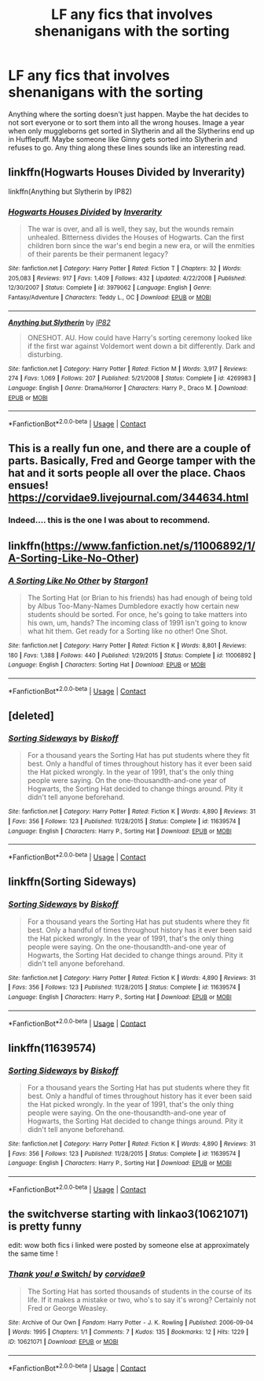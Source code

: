 #+TITLE: LF any fics that involves shenanigans with the sorting

* LF any fics that involves shenanigans with the sorting
:PROPERTIES:
:Author: nounusednames
:Score: 5
:DateUnix: 1524581374.0
:DateShort: 2018-Apr-24
:FlairText: Request
:END:
Anything where the sorting doesn't just happen. Maybe the hat decides to not sort everyone or to sort them into all the wrong houses. Image a year when only muggleborns get sorted in Slytherin and all the Slytherins end up in Hufflepuff. Maybe someone like Ginny gets sorted into Slytherin and refuses to go. Any thing along these lines sounds like an interesting read.


** linkffn(Hogwarts Houses Divided by Inverarity)

linkffn(Anything but Slytherin by IP82)
:PROPERTIES:
:Author: openthekey
:Score: 3
:DateUnix: 1524588461.0
:DateShort: 2018-Apr-24
:END:

*** [[https://www.fanfiction.net/s/3979062/1/][*/Hogwarts Houses Divided/*]] by [[https://www.fanfiction.net/u/1374917/Inverarity][/Inverarity/]]

#+begin_quote
  The war is over, and all is well, they say, but the wounds remain unhealed. Bitterness divides the Houses of Hogwarts. Can the first children born since the war's end begin a new era, or will the enmities of their parents be their permanent legacy?
#+end_quote

^{/Site/:} ^{fanfiction.net} ^{*|*} ^{/Category/:} ^{Harry} ^{Potter} ^{*|*} ^{/Rated/:} ^{Fiction} ^{T} ^{*|*} ^{/Chapters/:} ^{32} ^{*|*} ^{/Words/:} ^{205,083} ^{*|*} ^{/Reviews/:} ^{917} ^{*|*} ^{/Favs/:} ^{1,409} ^{*|*} ^{/Follows/:} ^{432} ^{*|*} ^{/Updated/:} ^{4/22/2008} ^{*|*} ^{/Published/:} ^{12/30/2007} ^{*|*} ^{/Status/:} ^{Complete} ^{*|*} ^{/id/:} ^{3979062} ^{*|*} ^{/Language/:} ^{English} ^{*|*} ^{/Genre/:} ^{Fantasy/Adventure} ^{*|*} ^{/Characters/:} ^{Teddy} ^{L.,} ^{OC} ^{*|*} ^{/Download/:} ^{[[http://www.ff2ebook.com/old/ffn-bot/index.php?id=3979062&source=ff&filetype=epub][EPUB]]} ^{or} ^{[[http://www.ff2ebook.com/old/ffn-bot/index.php?id=3979062&source=ff&filetype=mobi][MOBI]]}

--------------

[[https://www.fanfiction.net/s/4269983/1/][*/Anything but Slytherin/*]] by [[https://www.fanfiction.net/u/888655/IP82][/IP82/]]

#+begin_quote
  ONESHOT. AU. How could have Harry's sorting ceremony looked like if the first war against Voldemort went down a bit differently. Dark and disturbing.
#+end_quote

^{/Site/:} ^{fanfiction.net} ^{*|*} ^{/Category/:} ^{Harry} ^{Potter} ^{*|*} ^{/Rated/:} ^{Fiction} ^{M} ^{*|*} ^{/Words/:} ^{3,917} ^{*|*} ^{/Reviews/:} ^{274} ^{*|*} ^{/Favs/:} ^{1,069} ^{*|*} ^{/Follows/:} ^{207} ^{*|*} ^{/Published/:} ^{5/21/2008} ^{*|*} ^{/Status/:} ^{Complete} ^{*|*} ^{/id/:} ^{4269983} ^{*|*} ^{/Language/:} ^{English} ^{*|*} ^{/Genre/:} ^{Drama/Horror} ^{*|*} ^{/Characters/:} ^{Harry} ^{P.,} ^{Draco} ^{M.} ^{*|*} ^{/Download/:} ^{[[http://www.ff2ebook.com/old/ffn-bot/index.php?id=4269983&source=ff&filetype=epub][EPUB]]} ^{or} ^{[[http://www.ff2ebook.com/old/ffn-bot/index.php?id=4269983&source=ff&filetype=mobi][MOBI]]}

--------------

*FanfictionBot*^{2.0.0-beta} | [[https://github.com/tusing/reddit-ffn-bot/wiki/Usage][Usage]] | [[https://www.reddit.com/message/compose?to=tusing][Contact]]
:PROPERTIES:
:Author: FanfictionBot
:Score: 1
:DateUnix: 1524588487.0
:DateShort: 2018-Apr-24
:END:


** This is a really fun one, and there are a couple of parts. Basically, Fred and George tamper with the hat and it sorts people all over the place. Chaos ensues! [[https://corvidae9.livejournal.com/344634.html]]
:PROPERTIES:
:Author: orangedarkchocolate
:Score: 3
:DateUnix: 1524597601.0
:DateShort: 2018-Apr-24
:END:

*** Indeed.... this is the one I was about to recommend.
:PROPERTIES:
:Author: Madeline_Basset
:Score: 2
:DateUnix: 1524609954.0
:DateShort: 2018-Apr-25
:END:


** linkffn([[https://www.fanfiction.net/s/11006892/1/A-Sorting-Like-No-Other]])
:PROPERTIES:
:Author: Deathcrow
:Score: 2
:DateUnix: 1524585095.0
:DateShort: 2018-Apr-24
:END:

*** [[https://www.fanfiction.net/s/11006892/1/][*/A Sorting Like No Other/*]] by [[https://www.fanfiction.net/u/5643202/Stargon1][/Stargon1/]]

#+begin_quote
  The Sorting Hat (or Brian to his friends) has had enough of being told by Albus Too-Many-Names Dumbledore exactly how certain new students should be sorted. For once, he's going to take matters into his own, um, hands? The incoming class of 1991 isn't going to know what hit them. Get ready for a Sorting like no other! One Shot.
#+end_quote

^{/Site/:} ^{fanfiction.net} ^{*|*} ^{/Category/:} ^{Harry} ^{Potter} ^{*|*} ^{/Rated/:} ^{Fiction} ^{K} ^{*|*} ^{/Words/:} ^{8,801} ^{*|*} ^{/Reviews/:} ^{180} ^{*|*} ^{/Favs/:} ^{1,388} ^{*|*} ^{/Follows/:} ^{440} ^{*|*} ^{/Published/:} ^{1/29/2015} ^{*|*} ^{/Status/:} ^{Complete} ^{*|*} ^{/id/:} ^{11006892} ^{*|*} ^{/Language/:} ^{English} ^{*|*} ^{/Characters/:} ^{Sorting} ^{Hat} ^{*|*} ^{/Download/:} ^{[[http://www.ff2ebook.com/old/ffn-bot/index.php?id=11006892&source=ff&filetype=epub][EPUB]]} ^{or} ^{[[http://www.ff2ebook.com/old/ffn-bot/index.php?id=11006892&source=ff&filetype=mobi][MOBI]]}

--------------

*FanfictionBot*^{2.0.0-beta} | [[https://github.com/tusing/reddit-ffn-bot/wiki/Usage][Usage]] | [[https://www.reddit.com/message/compose?to=tusing][Contact]]
:PROPERTIES:
:Author: FanfictionBot
:Score: 1
:DateUnix: 1524585105.0
:DateShort: 2018-Apr-24
:END:


** [deleted]
:PROPERTIES:
:Score: 1
:DateUnix: 1524594832.0
:DateShort: 2018-Apr-24
:END:

*** [[https://www.fanfiction.net/s/11639574/1/][*/Sorting Sideways/*]] by [[https://www.fanfiction.net/u/1291931/Biskoff][/Biskoff/]]

#+begin_quote
  For a thousand years the Sorting Hat has put students where they fit best. Only a handful of times throughout history has it ever been said the Hat picked wrongly. In the year of 1991, that's the only thing people were saying. On the one-thousandth-and-one year of Hogwarts, the Sorting Hat decided to change things around. Pity it didn't tell anyone beforehand.
#+end_quote

^{/Site/:} ^{fanfiction.net} ^{*|*} ^{/Category/:} ^{Harry} ^{Potter} ^{*|*} ^{/Rated/:} ^{Fiction} ^{K} ^{*|*} ^{/Words/:} ^{4,890} ^{*|*} ^{/Reviews/:} ^{31} ^{*|*} ^{/Favs/:} ^{356} ^{*|*} ^{/Follows/:} ^{123} ^{*|*} ^{/Published/:} ^{11/28/2015} ^{*|*} ^{/Status/:} ^{Complete} ^{*|*} ^{/id/:} ^{11639574} ^{*|*} ^{/Language/:} ^{English} ^{*|*} ^{/Characters/:} ^{Harry} ^{P.,} ^{Sorting} ^{Hat} ^{*|*} ^{/Download/:} ^{[[http://www.ff2ebook.com/old/ffn-bot/index.php?id=11639574&source=ff&filetype=epub][EPUB]]} ^{or} ^{[[http://www.ff2ebook.com/old/ffn-bot/index.php?id=11639574&source=ff&filetype=mobi][MOBI]]}

--------------

*FanfictionBot*^{2.0.0-beta} | [[https://github.com/tusing/reddit-ffn-bot/wiki/Usage][Usage]] | [[https://www.reddit.com/message/compose?to=tusing][Contact]]
:PROPERTIES:
:Author: FanfictionBot
:Score: 1
:DateUnix: 1524594840.0
:DateShort: 2018-Apr-24
:END:


** linkffn(Sorting Sideways)
:PROPERTIES:
:Author: Jahoan
:Score: 1
:DateUnix: 1524594851.0
:DateShort: 2018-Apr-24
:END:

*** [[https://www.fanfiction.net/s/11639574/1/][*/Sorting Sideways/*]] by [[https://www.fanfiction.net/u/1291931/Biskoff][/Biskoff/]]

#+begin_quote
  For a thousand years the Sorting Hat has put students where they fit best. Only a handful of times throughout history has it ever been said the Hat picked wrongly. In the year of 1991, that's the only thing people were saying. On the one-thousandth-and-one year of Hogwarts, the Sorting Hat decided to change things around. Pity it didn't tell anyone beforehand.
#+end_quote

^{/Site/:} ^{fanfiction.net} ^{*|*} ^{/Category/:} ^{Harry} ^{Potter} ^{*|*} ^{/Rated/:} ^{Fiction} ^{K} ^{*|*} ^{/Words/:} ^{4,890} ^{*|*} ^{/Reviews/:} ^{31} ^{*|*} ^{/Favs/:} ^{356} ^{*|*} ^{/Follows/:} ^{123} ^{*|*} ^{/Published/:} ^{11/28/2015} ^{*|*} ^{/Status/:} ^{Complete} ^{*|*} ^{/id/:} ^{11639574} ^{*|*} ^{/Language/:} ^{English} ^{*|*} ^{/Characters/:} ^{Harry} ^{P.,} ^{Sorting} ^{Hat} ^{*|*} ^{/Download/:} ^{[[http://www.ff2ebook.com/old/ffn-bot/index.php?id=11639574&source=ff&filetype=epub][EPUB]]} ^{or} ^{[[http://www.ff2ebook.com/old/ffn-bot/index.php?id=11639574&source=ff&filetype=mobi][MOBI]]}

--------------

*FanfictionBot*^{2.0.0-beta} | [[https://github.com/tusing/reddit-ffn-bot/wiki/Usage][Usage]] | [[https://www.reddit.com/message/compose?to=tusing][Contact]]
:PROPERTIES:
:Author: FanfictionBot
:Score: 1
:DateUnix: 1524594865.0
:DateShort: 2018-Apr-24
:END:


** linkffn(11639574)
:PROPERTIES:
:Author: natus92
:Score: 1
:DateUnix: 1524594852.0
:DateShort: 2018-Apr-24
:END:

*** [[https://www.fanfiction.net/s/11639574/1/][*/Sorting Sideways/*]] by [[https://www.fanfiction.net/u/1291931/Biskoff][/Biskoff/]]

#+begin_quote
  For a thousand years the Sorting Hat has put students where they fit best. Only a handful of times throughout history has it ever been said the Hat picked wrongly. In the year of 1991, that's the only thing people were saying. On the one-thousandth-and-one year of Hogwarts, the Sorting Hat decided to change things around. Pity it didn't tell anyone beforehand.
#+end_quote

^{/Site/:} ^{fanfiction.net} ^{*|*} ^{/Category/:} ^{Harry} ^{Potter} ^{*|*} ^{/Rated/:} ^{Fiction} ^{K} ^{*|*} ^{/Words/:} ^{4,890} ^{*|*} ^{/Reviews/:} ^{31} ^{*|*} ^{/Favs/:} ^{356} ^{*|*} ^{/Follows/:} ^{123} ^{*|*} ^{/Published/:} ^{11/28/2015} ^{*|*} ^{/Status/:} ^{Complete} ^{*|*} ^{/id/:} ^{11639574} ^{*|*} ^{/Language/:} ^{English} ^{*|*} ^{/Characters/:} ^{Harry} ^{P.,} ^{Sorting} ^{Hat} ^{*|*} ^{/Download/:} ^{[[http://www.ff2ebook.com/old/ffn-bot/index.php?id=11639574&source=ff&filetype=epub][EPUB]]} ^{or} ^{[[http://www.ff2ebook.com/old/ffn-bot/index.php?id=11639574&source=ff&filetype=mobi][MOBI]]}

--------------

*FanfictionBot*^{2.0.0-beta} | [[https://github.com/tusing/reddit-ffn-bot/wiki/Usage][Usage]] | [[https://www.reddit.com/message/compose?to=tusing][Contact]]
:PROPERTIES:
:Author: FanfictionBot
:Score: 1
:DateUnix: 1524594876.0
:DateShort: 2018-Apr-24
:END:


** the switchverse starting with linkao3(10621071) is pretty funny

edit: wow both fics i linked were posted by someone else at approximately the same time !
:PROPERTIES:
:Author: natus92
:Score: 1
:DateUnix: 1524597414.0
:DateShort: 2018-Apr-24
:END:

*** [[https://archiveofourown.org/works/10621071][*/Thank you! \o/ Switch/*]] by [[https://www.archiveofourown.org/users/corvidae9/pseuds/corvidae9][/corvidae9/]]

#+begin_quote
  The Sorting Hat has sorted thousands of students in the course of its life. If it makes a mistake or two, who's to say it's wrong? Certainly not Fred or George Weasley.
#+end_quote

^{/Site/:} ^{Archive} ^{of} ^{Our} ^{Own} ^{*|*} ^{/Fandom/:} ^{Harry} ^{Potter} ^{-} ^{J.} ^{K.} ^{Rowling} ^{*|*} ^{/Published/:} ^{2006-09-04} ^{*|*} ^{/Words/:} ^{1995} ^{*|*} ^{/Chapters/:} ^{1/1} ^{*|*} ^{/Comments/:} ^{7} ^{*|*} ^{/Kudos/:} ^{135} ^{*|*} ^{/Bookmarks/:} ^{12} ^{*|*} ^{/Hits/:} ^{1229} ^{*|*} ^{/ID/:} ^{10621071} ^{*|*} ^{/Download/:} ^{[[https://archiveofourown.org/downloads/co/corvidae9/10621071/Switch.epub?updated_at=1492143022][EPUB]]} ^{or} ^{[[https://archiveofourown.org/downloads/co/corvidae9/10621071/Switch.mobi?updated_at=1492143022][MOBI]]}

--------------

*FanfictionBot*^{2.0.0-beta} | [[https://github.com/tusing/reddit-ffn-bot/wiki/Usage][Usage]] | [[https://www.reddit.com/message/compose?to=tusing][Contact]]
:PROPERTIES:
:Author: FanfictionBot
:Score: 1
:DateUnix: 1524597422.0
:DateShort: 2018-Apr-24
:END:
